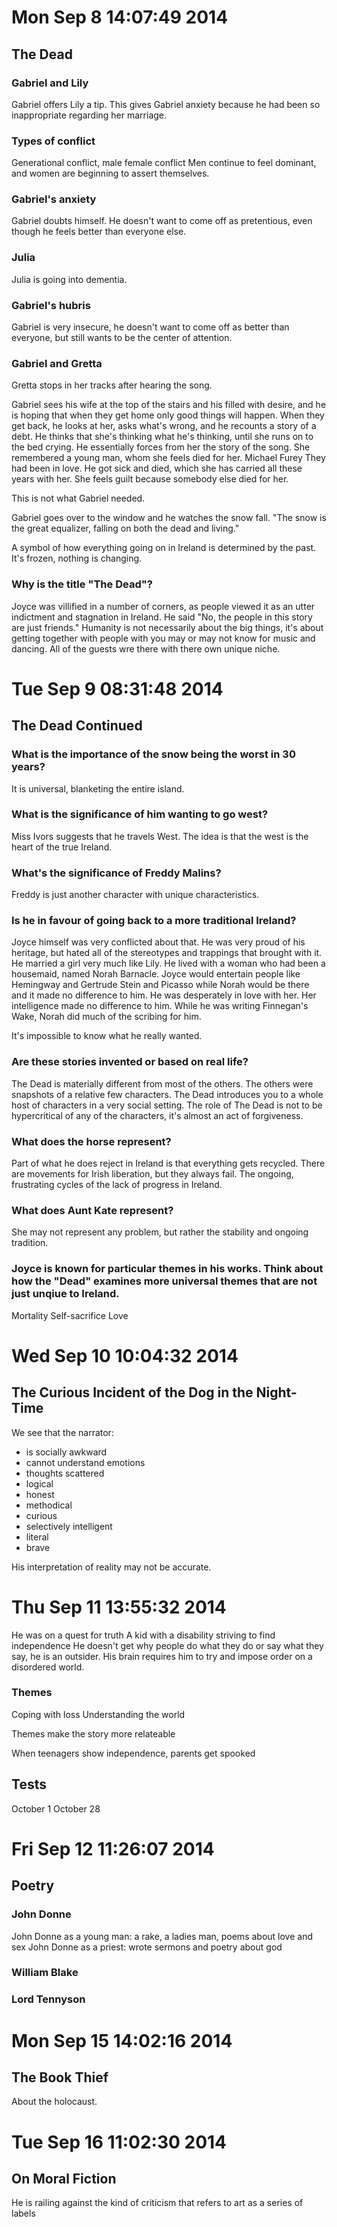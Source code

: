 * Mon Sep  8 14:07:49 2014
** The Dead
*** Gabriel and Lily
Gabriel offers Lily a tip.
This gives Gabriel anxiety because he had been so inappropriate regarding her marriage.

*** Types of conflict
Generational conflict, male female conflict
Men continue to feel dominant, and women are beginning to assert themselves.

*** Gabriel's anxiety
Gabriel doubts himself. He doesn't want to come off as pretentious, even though he feels better than everyone else.

*** Julia
Julia is going into dementia.

*** Gabriel's hubris
Gabriel is very insecure, he doesn't want to come off as better than everyone, but still wants to be the center of attention.

*** Gabriel and Gretta
Gretta stops in her tracks after hearing the song.

Gabriel sees his wife at the top of the stairs and his filled with desire, and he is hoping that when they get home only good things will happen.
When they get back, he looks at her, asks what's wrong, and he recounts a story of a debt.
He thinks that she's thinking what he's thinking, until she runs on to the bed crying.
He essentially forces from her the story of the song. She remembered a young man, whom she feels died for her. Michael Furey
They had been in love. He got sick and died, which she has carried all these years with her.
She feels guilt because somebody else died for her.

This is not what Gabriel needed.

Gabriel goes over to the window and he watches the snow fall. "The snow is the great equalizer, falling on both the dead and living."

A symbol of how everything going on in Ireland is determined by the past. It's frozen, nothing is changing.

*** Why is the title "The Dead"?
Joyce was villified in a number of corners, as people viewed it as an utter indictment and stagnation in Ireland.
He said "No, the people in this story are just friends."
Humanity is not necessarily about the big things, it's about getting together with people with you may or may not know for music and dancing.
All of the guests wre there with there own unique niche.
* Tue Sep  9 08:31:48 2014
** The Dead Continued
*** What is the importance of the snow being the worst in 30 years?
It is universal, blanketing the entire island.

*** What is the significance of him wanting to go west?
Miss Ivors suggests that he travels West. The idea is that the west is the heart of the true Ireland.

*** What's the significance of Freddy Malins?
Freddy is just another character with unique characteristics.

*** Is he in favour of going back to a more traditional Ireland?
Joyce himself was very conflicted about that. He was very proud of his heritage, but hated all of the stereotypes and trappings that brought with it. He married a girl very much like Lily.
He lived with a woman who had been a housemaid, named Norah Barnacle. Joyce would entertain people like Hemingway and Gertrude Stein and Picasso while Norah would be there and it made no difference to him. He was desperately in love with her. Her intelligence made no difference to him.
While he was writing Finnegan's Wake, Norah did much of the scribing for him.

It's impossible to know what he really wanted.

*** Are these stories invented or based on real life?
The Dead is materially different from most of the others. The others were snapshots of a relative few characters.
The Dead introduces you to a whole host of characters in a very social setting. The role of The Dead is not to be hypercritical of any of the characters, it's almost an act of forgiveness.

*** What does the horse represent?
Part of what he does reject in Ireland is that everything gets recycled. There are movements for Irish liberation, but they always fail. The ongoing, frustrating cycles of the lack of progress in Ireland.

*** What does Aunt Kate represent?
She may not represent any problem, but rather the stability and ongoing tradition.

*** Joyce is known for particular themes in his works. Think about how the "Dead" examines more universal themes that are not just unqiue to Ireland.
Mortality
Self-sacrifice
Love

* Wed Sep 10 10:04:32 2014
** The Curious Incident of the Dog in the Night-Time
We see that the narrator:
 - is socially awkward
 - cannot understand emotions
 - thoughts scattered
 - logical
 - honest
 - methodical
 - curious
 - selectively intelligent
 - literal
 - brave

His interpretation of reality may not be accurate.
* Thu Sep 11 13:55:32 2014
He was on a quest for truth
A kid with a disability striving to find independence
He doesn't get why people do what they do or say what they say, he is an outsider.
His brain requires him to try and impose order on a disordered world.

*** Themes
Coping with loss
Understanding the world

Themes make the story more relateable

When teenagers show independence, parents get spooked

** Tests
October 1
October 28
* Fri Sep 12 11:26:07 2014
** Poetry
*** John Donne
John Donne as a young man: a rake, a ladies man, poems about love and sex
John Donne as a priest: wrote sermons and poetry about god

*** William Blake
*** Lord Tennyson
* Mon Sep 15 14:02:16 2014
** The Book Thief
About the holocaust.
* Tue Sep 16 11:02:30 2014
** On Moral Fiction
He is railing against the kind of criticism that refers to art as a series of labels
